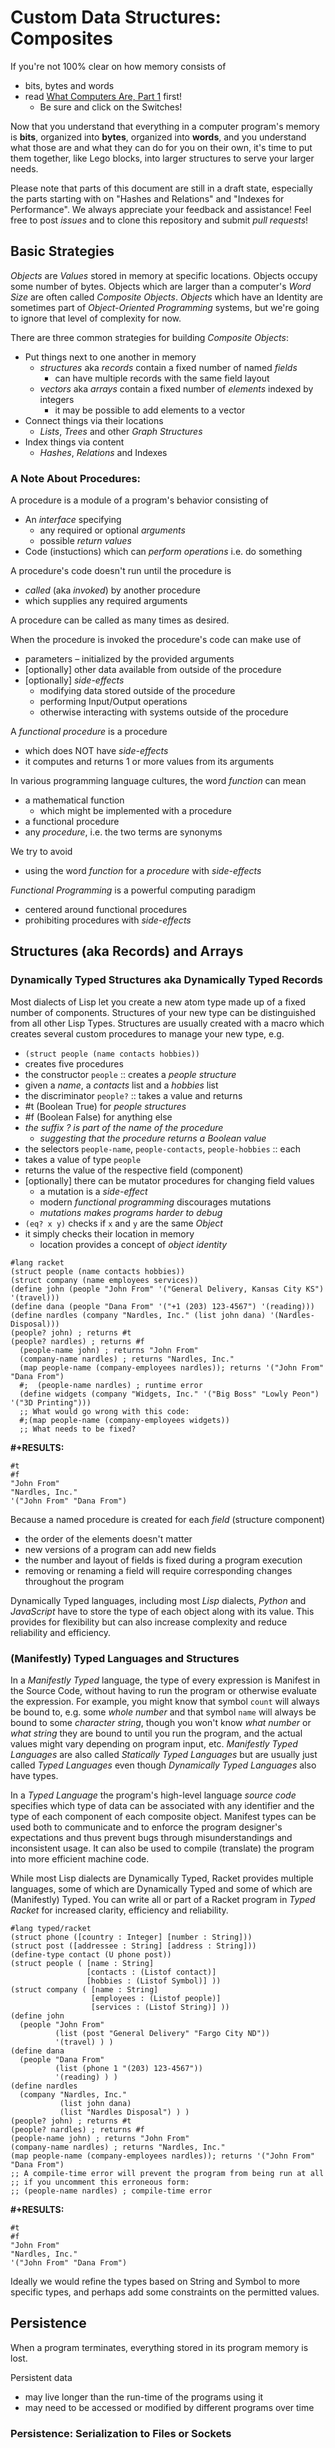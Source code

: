 * Custom Data Structures: Composites

If you're not 100% clear on how memory consists of
- bits, bytes and words
- read [[https://gregdavidson.github.io/on-computing/what-computers-are/][What Computers Are, Part 1]] first!
      - Be sure and click on the Switches!

Now that you understand that everything in a computer program's memory is
*bits*, organized into *bytes*, organized into *words*, and you understand what
those are and what they can do for you on their own, it's time to put them
together, like Lego blocks, into larger structures to serve your larger needs.

Please note that parts of this document are still in a draft state, especially
the parts starting with on "Hashes and Relations" and "Indexes for Performance".
We always appreciate your feedback and assistance! Feel free to post /issues/
and to clone this repository and submit /pull requests/!

** Basic Strategies

/Objects/ are /Values/ stored in memory at specific locations. Objects occupy
some number of bytes. Objects which are larger than a computer's /Word Size/ are
often called /Composite Objects/. /Objects/ which have an Identity are sometimes
part of /Object-Oriented Programming/ systems, but we're going to ignore that
level of complexity for now.

There are three common strategies for building /Composite Objects/:
- Put things next to one another in memory
      - /structures/ aka /records/ contain a fixed number of named /fields/
            - can have multiple records with the same field layout
      - /vectors/ aka /arrays/ contain a fixed number of /elements/ indexed by integers
            - it may be possible to add elements to a vector
- Connect things via their locations
      - /Lists/, /Trees/ and other /Graph Structures/
- Index things via content
      - /Hashes/, /Relations/ and Indexes

*** A Note About Procedures:

A procedure is a module of a program's behavior consisting of
- An /interface/ specifying
      - any required or optional /arguments/
      - possible /return values/
- Code (instuctions) which can /perform operations/ i.e. do something

A procedure's code doesn't run until the procedure is
- /called/ (aka /invoked/) by another procedure
- which supplies any required arguments
A procedure can be called as many times as desired.

When the procedure is invoked the procedure's code can make use of
- parameters -- initialized by the provided arguments
- [optionally] other data available from outside of the procedure
- [optionally] /side-effects/
      - modifying data stored outside of the procedure
      - performing Input/Output operations
      - otherwise interacting with systems outside of the procedure

A /functional procedure/ is a procedure
- which does NOT have /side-effects/
- it computes and returns 1 or more values from its arguments

In various programming language cultures, the word /function/ can mean
- a mathematical function
      - which might be implemented with a procedure
- a functional procedure
- any /procedure/, i.e. the two terms are synonyms

We try to avoid
- using the word /function/ for a /procedure/ with /side-effects/

/Functional Programming/ is a powerful computing paradigm
- centered around functional procedures
- prohibiting procedures with /side-effects/

** Structures (aka Records) and Arrays

*** Dynamically Typed Structures aka Dynamically Typed Records

Most dialects of Lisp let you create a new atom type made up of a fixed
number of components. Structures of your new type can be distinguished from
all other Lisp Types. Structures are usually created with a macro which
creates several custom procedures to manage your new type, e.g.
- =(struct people (name contacts hobbies))=
- creates five procedures
- the constructor =people= :: creates a /people structure/
- given a /name/, a /contacts/ list and a /hobbies/ list
- the discriminator =people?= :: takes a value and returns
- #t (Boolean True) for /people structures/
- #f (Boolean False) for anything else
- /the suffix ? is part of the name of the procedure/
      - /suggesting that the procedure returns a Boolean value/
- the selectors =people-name=, =people-contacts=, =people-hobbies= :: each
- takes a value of type =people=
- returns the value of the respective field (component)
- [optionally] there can be mutator procedures for changing field values
      - a mutation is a /side-effect/
      - modern /functional programming/ discourages mutations
      - /mutations makes programs harder to debug/
- =(eq? x y)= checks if =x= and =y= are the same /Object/
- it simply checks their location in memory
      - location provides a concept of /object identity/

#+begin_src racket
#lang racket
(struct people (name contacts hobbies))
(struct company (name employees services))
(define john (people "John From" '("General Delivery, Kansas City KS") '(travel)))
(define dana (people "Dana From" '("+1 (203) 123-4567") '(reading)))
(define nardles (company "Nardles, Inc." (list john dana) '(Nardles-Disposal)))
(people? john) ; returns #t
(people? nardles) ; returns #f
  (people-name john) ; returns "John From"
  (company-name nardles) ; returns "Nardles, Inc."
  (map people-name (company-employees nardles)); returns '("John From" "Dana From")
  #;  (people-name nardles) ; runtime error
  (define widgets (company "Widgets, Inc." '("Big Boss" "Lowly Peon") '("3D Printing")))
  ;; What would go wrong with this code:
  #;(map people-name (company-employees widgets))
  ;; What needs to be fixed?
#+end_src

*#+RESULTS:*
: #t
: #f
: "John From"
: "Nardles, Inc."
: '("John From" "Dana From")

Because a named procedure is created for each /field/ (structure component)
- the order of the elements doesn't matter
- new versions of a program can add new fields
- the number and layout of fields is fixed during a program execution
- removing or renaming a field will require corresponding changes throughout the program

Dynamically Typed languages, including most /Lisp/ dialects, /Python/ and
/JavaScript/ have to store the type of each object along with its value. This
provides for flexibility but can also increase complexity and reduce reliability
and efficiency.

*** (Manifestly) Typed Languages and Structures

In a /Manifestly Typed/ language, the type of every expression is Manifest in
the Source Code, without having to run the program or otherwise evaluate the
expression. For example, you might know that symbol =count= will always be bound
to, e.g. some /whole number/ and that symbol =name= will always be bound to some
/character string/, though you won't know /what number/ or /what string/ they
are bound to until you run the program, and the actual values might vary
depending on program input, etc. /Manifestly Typed Languages/ are also called
/Statically Typed Languages/ but are usually just called /Typed
Languages/ even though /Dynamically Typed Languages/ also have types.

In a /Typed Language/ the program's high-level language /source code/ specifies
which type of data can be associated with any identifier and the type of each
component of each composite object. Manifest types can be used both to
communicate and to enforce the program designer's expectations and thus prevent
bugs through misunderstandings and inconsistent usage. It can also be used to
compile (translate) the program into more efficient machine code.

While most Lisp dialects are Dynamically Typed, Racket provides multiple
languages, some of which are Dynamically Typed and some of which are
(Manifestly) Typed. You can write all or part of a Racket program in /Typed
Racket/ for increased clarity, efficiency and reliability.

#+begin_src racket
  #lang typed/racket
  (struct phone ([country : Integer] [number : String]))
  (struct post ([addressee : String] [address : String]))
  (define-type contact (U phone post))
  (struct people ( [name : String]
                   [contacts : (Listof contact)]
                   [hobbies : (Listof Symbol)] ))
  (struct company ( [name : String]
                    [employees : (Listof people)]
                    [services : (Listof String)] ))
  (define john
    (people "John From"
            (list (post "General Delivery" "Fargo City ND"))
            '(travel) ) )
  (define dana
    (people "Dana From"
            (list (phone 1 "(203) 123-4567"))
            '(reading) ) )
  (define nardles
    (company "Nardles, Inc."
             (list john dana)
             (list "Nardles Disposal") ) )
  (people? john) ; returns #t
  (people? nardles) ; returns #f
  (people-name john) ; returns "John From"
  (company-name nardles) ; returns "Nardles, Inc."
  (map people-name (company-employees nardles)); returns '("John From" "Dana From")
  ;; A compile-time error will prevent the program from being run at all
  ;; if you uncomment this erroneous form:
  ;; (people-name nardles) ; compile-time error
#+end_src

*#+RESULTS:*
: #t
: #f
: "John From"
: "Nardles, Inc."
: '("John From" "Dana From")

Ideally we would refine the types based on String and Symbol to more specific
types, and perhaps add some constraints on the permitted values.

** Persistence

When a program terminates, everything stored in its program memory is lost.

Persistent data
- may live longer than the run-time of the programs using it
- may need to be accessed or modified by different programs over time

*** Persistence: Serialization to Files or Sockets

Serialization is the conversion of data in main (volatile) memory into byte
sequences which can be, e.g. written to a file or a socket.

De-Serialization is the conversion of byte sequences into data structures in
main memory which are equivalent to the original data structures which were
serialized to create those byte sequences.

The obvious way to achieve this as a programmer is
- For each data structure in your program
- Write a serialization and a de-serialization procedure

Sophisticated languages often provide libraries which can write your
serialization and de-serialization procedures automatically.

But the structure of your data tends to change
- as your program evolves
- when you recompile your programs
- when you run it on a different model of CPU
- etc.

Your carefully preserved data can easily become garbage!

*** Persistence: /SQL/ and /Object-Relational Databases/

Once again: Persistent data
- may live longer than the run-time of the programs using it
- needs to support many versions of many programs over time
      - including simultaneous usage by multiple programs

Relational Databases are designed for exactly this need!

The Relational View of Data
- A Relation is a set of /Records/
- /Records/ are the database equivalent of /Structures/
      - They consist of named and typed /Fields/
- A /Table/ is a /Persistently Stored Relation/
- /Constraints/, including Types, assist with data integrity
- The database storage engine provides
      - efficient automatic storage management
      - efficient backup and distribution of data
- The database query engine provides
      - efficient retrieval of selected data
      - efficient updates when data needs to change
- Unique Fields in a Set provide Object (Record) Identity
      - Unique ids can be added when other Fields aren't unique

/SQL/ is a language for writing
- Schemas which define your data along with types and constraints
- Queries which allow you to flexibly and efficiently retrieve your data

Programs written in any Programming Language can use /SQL/ for all of their
persistence needs.

A Relational Database can often entirely replace a specialized Server Program!

#+begin_src sql
  CREATE TYPE contact_types AS ENUM
    (mail_contact, email_contact, phone_contact);
  CREATE TYPE employee_roles AS ENUM
    (partner, salaried, hourly);
  CREATE TABLE people (
    people_id bigint PRIMARY_KEY,
    name text
    );
  CREATE TABLE people_contacts (
    people_id bigint REFERENCES people,
      contact_type contact_types NOT NULL,
      contact_value text NOT NULL
  );
  CREATE TABLE people_hobbies (
    people_id bigint REFERENCES people,
    contact_value text NOT NULL
  );
  CREATE TABLE companies (
    company_id serial PRIMARY_KEY,
    name text
  );
  CREATE TABLE companies_employees (
    company_id bigint REFERENCES companies NOT NULL,
    employee_id bigint REFERENCES people NOT NULL,
    employee_role employee_roles NOT NULL;
  );
  CREATE TABLE companies_services (
    company_id bigint REFERENCES companies,
    service text UNIQUE NOT NULL
  );
  INSERT INTO people VALUES
      (1, 'John From'),
      (2, 'Dana From');
  INSERT INTO people_contacts VALUES
      (1, mail_contact, 'General Delivery, Fargo City ND'),
      (2, phone_contact, '+1 (203) 123-4567');
  INSERT INTO people_hobbies VALUES
      (1, 'travel'),
      (2, 'reading');
  INSERT INTO companies VALUES
      (1, 'Nardles, Inc.');
  INSERT INTO companies_employees VALUES
      (1, 1, 'partner'::employee_roles), (1, 2, 'salaried::employee_roles);
  INSERT INTO companies_services VALUES (1, 'Nardles Disposal');
#+end_src

** Systems Programming Languages

Systems Programming Languages like /C/ and /Rust/ are designed to compile to
efficient machine code which can do anything the machine can do without
requiring support from any additional software, e.g. garbage collectors,
interpreters, etc. This makes them perfect for implementing higher-level
languages, libraries, operating systems, device drivers, etc.

Systems languages like /C/ and /Rust/ face similar challenges
- they require details of types and sizes of each element
- programmers are responsible for managing resources
      - including (de)allocation of objects
- It's easy to do this wrong in C - especially releasing resources
- Rust provides (partial) protection against doing this wrong!
- Relationships are usually customized to specific use-cases
      - 1-way relationships often provided by pointers (see below)
      - more efficient than SQL but less flexible

C gives the most explicit model of what data looks like in memory and what
algorithms cost.

#+begin_src C
  typedef char *String;
  enum ContactTypes {mail, email, phone, n_ContactTypes};
  typedef struct {
    ContactTypes contact;
    String value;
  } Contacts;
  typedef struct {
    String name;
    Contacts *contacts;           // points to NULL-terminated Array
    String *hobbies;              // points to NULL-terminated Array
  } People;
  typedef struct {
    String name;
    People *employees;            // points to NULL-terminated Array
    String *services;             // points to NULL-terminated Array
  } Companies;
  Contacts john_contacts[] = { {mail, "General Delivery, Fargo City ND"}, 0 };
  Hobbies john_hobbies[] = { "travel", 0 };
  Contacts dana_contacts[] = { {phone, "+1 (203) 123-4567"}, 0 };
  Hobbies dana_hobbies[] = { "reading", 0 };
  People john = {"John From" john_contacts, john_hobbies};
  People dana = {"Dana From" dana_contacts, dana_hobbies};
  People nardles_employees[] = {&john, &dana, 0};
  String nardles_services[] = {"Nardles Disposal", 0};
  Company nardles = {"Nardles, Inc.", nardles_employees, nardles_services};
#+end_src

** Sequences: Lists, Vectors, Arrays and More

When you need to manage a collection of values (or objects) the most popular
programming data structure is the vector or 1-dimensional array.

Dynamically Typed Vectors allow storing values of different types together in
the same vector.

Manifestly (Statically) Typed Vectors require that all of the elements of a
particular Vector be of the same Type.

Some Languages, e.g. Ada, Julia and SQL, provide explicit support for
multidimensional arrays. Other languages require the programmer to simulate
multidimensional arrays in various ways.

An alternative to Vectors is the very flexible (but usually less efficient)
/Linked List/ which is especially popular in Functional, Logical and Lisp-Family
languages.

Most Lisp dialects (and some other languages) provide /Sequence Operators/ which
can operate on any kind of data organized as a /Sequence/ of values, including
Lists, Vectors and other more exotic kinds of sequences.

*** Dynamically Typed Vectors

Lisps provide contiguous vectors (called arrays in many other languages).
Vectors are similar to Lists (described below with Linked Structures).
A vector can contain any number of elements which will fit in virtual memory,
but once created their size can't be changed without possibly reallocating the
whole vector.

In Scheme and many other Lisps
- vector constructors
      - like lists except with added =#= in front of the open parenthesis
            - =#(elem1 elem2 ... elemN)=
      - =vector= and =make-vector=
            - =(vector elem1 elem2 ... elemN)=
            - =(make-vector num-elements-desired default-value)=
                  - all elements will be initialized to /default-value/
- Other vector operations
      - =vector?= :: discriminator, returns =#t= for vectors, =#f= for anything else
      - =vector-length= :: returns number of elements
      - =(vector-ref vec pos)= :: returns element at position pos
            - pos goes from =0= to =(- (vector-length vec) 1)= for /reasons/
      - =(vector-set! vec pos v)= :: sets element at position pos to v
            - vector-set! modifies (mutates) the vector
            - Scheme naming convention uses ! suffix for names of mutating procedures
- Racket also has /immutable vectors/ which /do not/ support =vector-set!=

/Strings/ are usually implemented as a contiguous /array of bytes/. Modern
[[https://en.wikipedia.org/wiki/Unicode][Unicode]] accommodates text in all languages by allowing a single character to
occupy more than one byte, as needed.

Some languages provide /bit vectors/, i.e. a contiguous array of bits.

Most vectors consist of objects that are at least a full machine word long, e.g.
numbers, addresses and structures.

Vectors vs. Lists

| Feature           | List                            | Vector                       |
|-------------------+---------------------------------+------------------------------|
| Growable          | Cheap at front                  | Expensive                    |
| Space efficiency  | bulky                           | compact                      |
| Sequential access | next element often not in cache | next element likely in cache |
| Random access     | slow, O(n)                      | fast, O(1)                   |
| Mutability        | heavily discouraged             | lightly discouraged          |

Lisp programmers are encouraged to use /Lists/ and /Structs/ in their initial
program design and to consider /Vectors/ as an optimization only where profiling
analysis clearly indicates significant inefficiency in a place where /Vectors/
might be better.

*** (Manifestly) Typed Arrays

It's common to want to have all of the elements of an array to be the same kind
of thing, i.e. to be of the same type. Arrays of pixels, customer records,
shapes, etc. It is actually quite unusual to have an array of elements of
arbitrarily varying types.

[[https://docs.racket-lang.org/ts-guide/][Typed Racket]] allows the programmer to specify the type of the elements of an
array to a specific type, including a limited set of alternative types.

Systems programming languages like C and Rust are strongly biased towards using
arrays whose elements are all of the same type. Arrays are usually allocated and
deallocated as a whole whereas each element of a list needs to be individually
(de)allocated, which is difficult in languages lacking automatic garbage
collection (explained below).

Many /Relational Database Systems/ lack arrays.
- /PostgreSQL/ supports both single and multidimensional arrays

** Linked Structures aka Graph Structures

Composite objects can be nested, e.g. you can have an array of structures within
which are other structures, some of whose fields are arrays, etc. nesting
without limit. This works well as long as all of the component parts are of a
known size (Manifest Types and homogeneous arrays) and as long as the whole
composite object can be allocated at once. When you need more flexibility, you
can link multiple objects together using their addresses.

Every object in a running program has a unique /address/ (location) in memory.
Modern computers use /byte addresses/, i.e. they assign a unique address,
starting with =0=, to the location of every byte in memory. All of the kinds of
values discussed above can be stored in memory as objects of one or more
contiguous blocks of bytes. (For efficiency, the storage allocation of
independent objects is usually rounded up to an even number of words, e.g. on a
64-bit computer objects usually start and end at 8-byte (64-bit) boundaries.)

It's possible to create objects whose component parts are allocated at different
times in different parts of memory and components can even be shared as parts of
multiple conceptual composite objects.

In typed systems programming languages, such as C or Rust, the type of an
address of an object of type /T/ is /Pointer-to-T/, written =*T=. A pointer
value can be bound to a variable, stored as a field of a structure or an element
of an array - it's usually a 1-word value. A pointer of type =*T= can be
dereferenced (followed) to an object of type =T= regardless of where its stored
in that task's main memory.

Dynamic languages like Lisps, scripting languages such as Python, etc. make
maximum use of the flexibility of linked data. Variable bindings in Lisp are
usually pointers. Lists and dynamically typed arrays do not actually contain
their elements, they merely point to them. Dynamic languages (and even some
statically-typed languages, such as Java and C#) use an algorithm called
/Garbage Collection/ to periodically reclaim memory which can no longer be
referenced which is called /garbage/ because there's no longer a pointer to it
to it. Programmers write code as if there's an infinite amount of memory, and
the garbage collector helps maintain this convenient fiction! Advanced Garbage
Collection algorithms can even compact memory, moving objects and updating the
pointers to them seemlessly, even as the program continues to run

What's going on in the following Lisp code? How many times does the list ='(red
green blue)= exist in memory? How about the list ='(black red green blue)=?

#+begin_src racket
  #lang racket
  (define primaries '(red green blue))
  (define palette1 (cons 'white primaries))
  (define palette2 (cons 'black primaries))
  (define palette (cons 'white palette2))
  palette
#+end_src

*#+RESULTS:*
| white | black | red | green | blue |

Let's look at the same program in C for a lower-level view:
#+begin_src C
  typedef char *StringPtr;
  typedef struct color_list {
    StringPtr color;
    struct color_list *list;
  }*ColorList;
  ColorList *consColor(StringPtr color, ColorList tail) {
    ColorList cons = malloc( sizeof (struct color_list) ); // sizes are in bytes
    cons->color = color;
    cons->tail = tail;
    return color;
  }
  ColorList primaries = consColor ("red", consColor("green", consColor("blue", 0)));
  ColorList palette1 = consColor("white", primaries);
  ColorList palette2 = consColor("black", primaries);
  ColorList palette = consColor("white", palette2);
  void printColorList(ColorList cl) {
    putchar('(');
    while (cl) { // 0 == NULL == false in C, everything else is true
      fputs(cl->color, stdout);
    if (cl->tail) putchar(' ');
    cl = cl->tail;
    }
    putchar(')');
  }
  int main() { // main is where execution begins in C
    fputs("* palette1:", stdout);
    printColorList(palette1); // (white red green blue)
    fputs("* palette2:", stdout);
    printColorList(palette2); // (black red green blue)
    fputs("* palette3:", stdout); // (white black red green blue)
    printColorList(palette);
    return 0; // all is well
  }
#+end_src

How many 2-word consColor nodes were allocated? When should the '(red green blue)
list be deallocated?

The Lisp procedure =cons= is the foundation of Lisp's Lists. It allocates a
structure called a /Pair/ or /cons cell/ which is two words long. A /cons cell/
contain two pointer fields, conventionally called =car= and =cdr=, aka =head=
and =tail= aka =first= and =rest=. Each =car= points to a single element of the
List while the =cdr= either contains a special value indicating an empty list,
or it points to the =cons= cell containing the rest of the list. Thus for every
n-element list, there will be 2*n worlds of memory storing the list. If you want
an element deeply buried in a long list, you have to start at the beginning and
follow the =cdr= pointers until you find the desired item.

** Hashes and Relations

***   Hashes

A program might run slowly if it often needs to examine many elements of a large
List or Array to find a desired item. This kind of search costs =O(n)= aka
/Order of n/ where /n/ is the number of elements which have to be examined.

A common solution is to organize the data as a sorted array or as a hierarchy
such as a tree. This allows for faster access. An alternative is to let the data
itself serve as a quick way to find it.  The data can be turned into a /hash/ and the
/hash/ can be turned into an /index/.

Program designers often put a lot of work into storing data in such a way that
access and updating of the data will be very fast. This often leads to complex
code which can hide bugs. Its actually quite difficult to predict in advance
what will be the most efficient storage layout for data. The best practice is to
program for clarity rather than efficiency. Once the program has all of its
desired features, if it runs too slowly there are tools called /profilers/ that
can help the programmer find the performance bottlenecks, i.e. the (usually very
small) parts of the code which need to be sped up.

Conventional programmers following good practice will then redesign only the
parts of the program that are performance bottlenecks to use a more efficient
data structure (the way storage is arranged in memory) or algorithm (the
strategy of the program's procedures). This way the overall complexity of the
program is minimized. But there may be a better way!

** Indexes for Performance

An index is a data structure which provides fast access to the elements of an
unordered table or array without changing the structure of the table or array.
You can use an Index in a regular program to provide fast access to the elements
of a vector or array. Indexes are most known in the context of databases where
they provide fast access to desired records of tables. Index in programs are
generally designed as part of the program, as an alternative to using a more
compalex data structure.

In the database context, indexes can be added or removed by an Administrator as
the access patterns of the database system change over time. Indexes have to be
updated as records are added (or changed), and although this is done
automatically, having many indexes can slow things down if data is frequently
changing.

Unlike in regular programming, a Database Developer doesn't have to know how
their database will be used. They just need to describe the data's logical
relationships in as simple and general a manner as possible.

Database Administrators will periodically /profile/ the database's operations to
identify /performance bottlenecks/ and add (or remove) /Indexes/ to speed up
performance for current /use cases/. Thus a database can be efficient over a
very long period of time.

The advantage of Indexes is that they exist independent of the simple storage layout
of the data they support.  This decreases overall complexity.

*** So how do Indexes work?

Relational Databases hide most of the details of Indexes, but it's sometimes
useful to have a sense of what's actually going on. This understanding can also
allow you to use /Indexes/ in regular programming.

Programs generally select desired records based on the values of one or a few
fields. These are called /search keys/.

There are two basic strategies: Trees and Hashes.

If these keys can be efficiently ordered, e.g. if for any two keys /K1/ and /K2/
we can efficiently determine whether /K1/ < /K2/, /K1/ = /K2/ or /K1/ > /K2/,
then we can construct an /Ordered Tree Index/ which will access the desired
records in /Logarithmic Time/.

Alternatively, we can use a /hash/. A hash is an integer value which can be
computed from a key. A good hash should be
- fast to compute
- dense
      - allowing the /hash indec/ (see below) to be at least half full
- almost always unique
      - minimizing /hash collisions/

Suppose you have around n=1,000,000 records in a table.
- You want a procedure =hash(k1)=
      - (or =hash(k1, k2, ... kn)= if there are multiple keys)
- which returns an integer in the range 0 to 2*n

It needs to be rare for =hash(k1)= to have the same value as =hash(k2)= when
=k1= is not the same as =k2=.

The /hash index/ is simply an array indexed by the hash values which gives the
location of the desired record in the table.

There's extra room in the table, so in the case of a /collision/, i.e. where two
keys give the same hash value, we can simply store one of them in the regular
place and the other in the next free available element of the index array. Since
collisions are rare (by design of the hash function), having to occasionally
look again will not slow things down much.

Some database systems can sometimes automatically figure out when indexes should
be used and which kind.  They can usually figure out an appropriate ordering function
or hash function for keys.  However, they are sometimes unable to figure out the best
kind of index or an appropriate ordering or hash function.  All of these things can
be explicitly provided by a Database Administrator as needed.

** More to Come - Ignore for Now!

Strategies for building larger, more interesting objects
- Larger objects with adjacent components
      - arrays and structures
- Graph structures connected by pointers
      - Lists, Trees and much more!
- Hash structures - much like crypto!
      - Dictionaries, Indexes
- Procedural interfaces
      - Dynamic computing
      - Metaprogramming
      - Procedures are also Data!
- Byte sequences are the interchange format
      - Files, Streams
      - (De)Serialization
- Alignment and chunking
      - Ideally invisible, sometimes leaks into APIs
      - Pages, Sectors, Blocks, Cylinders
      - Cache lines, Word alignment
      - Can impact efficiency
      - Strive for simplicity, with later optimization possible
